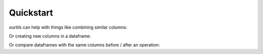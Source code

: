 Quickstart
----------

`ourtils` can help with things like combining similar columns:

.. ipython:: python

   import pandas as pd
   from ourtils.wrangling import squish
   mydf = pd.DataFrame({
      'index_col': ['a', 'a', 'b', 'b'], 
      'col_a_1': [1, 2, 30, 40], 
      'col_b_2': [3, 4, 50, 60]
   })
   mydf 
   squish(mydf, index_var='index_col', col_sep='_', agg_func= list)

Or creating new columns in a dataframe:

.. ipython:: python

   import pandas as pd
   from ourtils.wrangling import create_column
   mydf = pd.DataFrame({
      'group': ['a', 'a', 'b', 'b', 'c'], 
      'score': [60, 61, 15, 16, 99]
   })
   mydf

   def create_score_message(group_name: str, total_score: int) -> str:
      return f"Group {group_name} had a score of {total_score}"

   (
      mydf
      .pipe(create_column, 'newcolumn', create_score_message, 'group', 'score')
   )
    

Or compare dataframes with the same columns before / after an operation:

.. ipython:: python

   import pandas as pd
   from ourtils.diffs import DataFrameDiffer
   database_before = pd.DataFrame({'a': [1, 2, 3]})
   database_after = pd.DataFrame({'a': [1, 2]})
   diffy = DataFrameDiffer(database_before, database_after, "a")
   print(diffy.create_report())
   diffy.combined